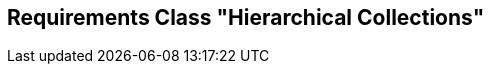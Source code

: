 [[rc-hierarchical-collections]]
== Requirements Class "Hierarchical Collections"
:sectnums:

// TODO: include::requirements/requirements_class_hierarchical_collections.adoc[]

